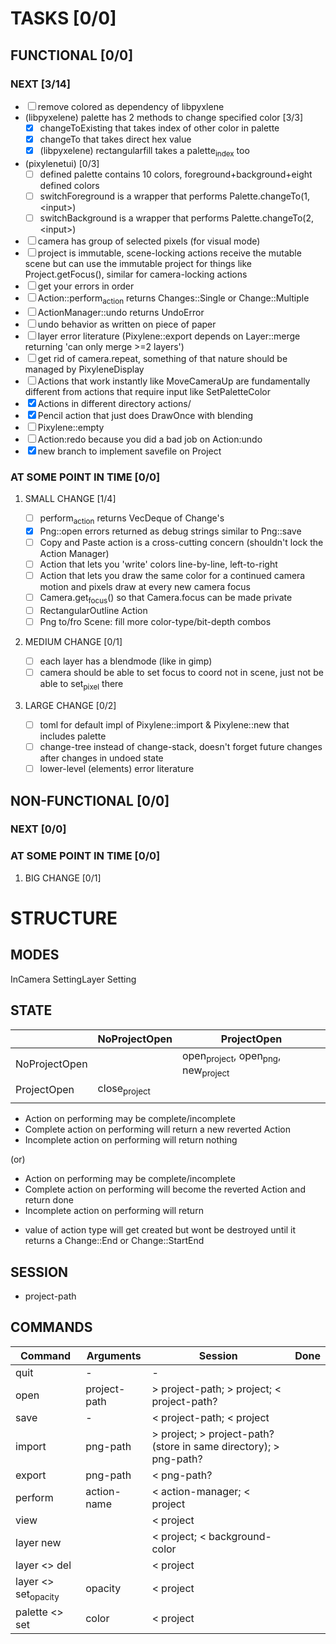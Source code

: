 * TASKS [0/0]
** FUNCTIONAL [0/0]
*** NEXT [3/14]
- [ ] remove colored as dependency of libpyxlene
- (libpyxelene) palette has 2 methods to change specified color [3/3]
  - [X] changeToExisting that takes index of other color in palette
  - [X] changeTo that takes direct hex value
  - [X] (libpyxelene) rectangularfill takes a palette_index too
- (pixylenetui) [0/3]
  - [ ] defined palette contains 10 colors, foreground+background+eight defined colors
  - [ ] switchForeground is a wrapper that performs Palette.changeTo(1, <input>)
  - [ ] switchBackground is a wrapper that performs Palette.changeTo(2, <input>)
- [ ] camera has group of selected pixels (for visual mode)
- [ ] project is immutable, scene-locking actions receive the mutable scene but can use the immutable project for things like Project.getFocus(), similar for camera-locking actions
- [ ] get your errors in order
- [ ] Action::perform_action returns Changes::Single or Change::Multiple
- [ ] ActionManager::undo returns UndoError
- [ ] undo behavior as written on piece of paper
- [ ] layer error literature (Pixylene::export depends on Layer::merge returning 'can only merge >=2 layers')
- [ ] get rid of camera.repeat, something of that nature should be managed by PixyleneDisplay
- [ ] Actions that work instantly like MoveCameraUp are fundamentally different from actions that require input like SetPaletteColor
- [X] Actions in different directory actions/
- [X] Pencil action that just does DrawOnce with blending
- [ ] Pixylene::empty
- [ ] Action:redo because you did a bad job on Action:undo
- [X] new branch to implement savefile on Project
*** AT SOME POINT IN TIME [0/0]
**** SMALL CHANGE [1/4]
- [ ] perform_action returns VecDeque of Change's
- [X] Png::open errors returned as debug strings similar to Png::save
- [ ] Copy and Paste action is a cross-cutting concern (shouldn't lock the Action Manager)
- [ ] Action that lets you 'write' colors line-by-line, left-to-right
- [ ] Action that lets you draw the same color for a continued camera motion and pixels draw at every new camera focus
- [ ] Camera.get_focus() so that Camera.focus can be made private
- [ ] RectangularOutline Action
- [ ] Png to/fro Scene: fill more color-type/bit-depth combos
**** MEDIUM CHANGE [0/1]
- [ ] each layer has a blendmode (like in gimp)
- [ ] camera should be able to set focus to coord not in scene, just not be able to set_pixel there
**** LARGE CHANGE [0/2]
- [ ] toml for default impl of Pixylene::import & Pixylene::new that includes palette
- [ ] change-tree instead of change-stack, doesn't forget future changes after changes in undoed state
- [ ] lower-level (elements) error literature
** NON-FUNCTIONAL [0/0]
*** NEXT [0/0]
*** AT SOME POINT IN TIME [0/0]
**** BIG CHANGE [0/1]
* STRUCTURE
** MODES
InCamera
SettingLayer
Setting
** STATE
|               | NoProjectOpen | ProjectOpen                         |
|---------------+---------------+-------------------------------------|
| NoProjectOpen |               | open_project, open_png, new_project |
| ProjectOpen   | close_project |                                     |
|               |               |                                     |

- Action on performing may be complete/incomplete
- Complete action on performing will return a new reverted Action
- Incomplete action on performing will return nothing

(or)

- Action on performing may be complete/incomplete
- Complete action on performing will become the reverted Action and return done
- Incomplete action on performing will return 



- value of action type will get created but wont be destroyed until it returns a Change::End or Change::StartEnd

** SESSION
- project-path
** COMMANDS
| Command              | Arguments    | Session                                                           | Done |
|----------------------+--------------+-------------------------------------------------------------------+------|
| quit                 | -            | -                                                                 |      |
| open                 | project-path | > project-path; > project; < project-path?                        |      |
| save                 | -            | < project-path; < project                                         |      |
| import               | png-path     | > project; > project-path? (store in same directory); > png-path? |      |
| export               | png-path     | < png-path?                                                       |      |
| perform              | action-name  | < action-manager; < project                                       |      |
| view                 |              | < project                                                         |      |
| layer new            |              | < project; < background-color                                     |      |
| layer <> del         |              | < project                                                         |      |
| layer <> set_opacity | opacity      | < project                                                         |      |
| palette <> set       | color        | < project                                                         |      |
